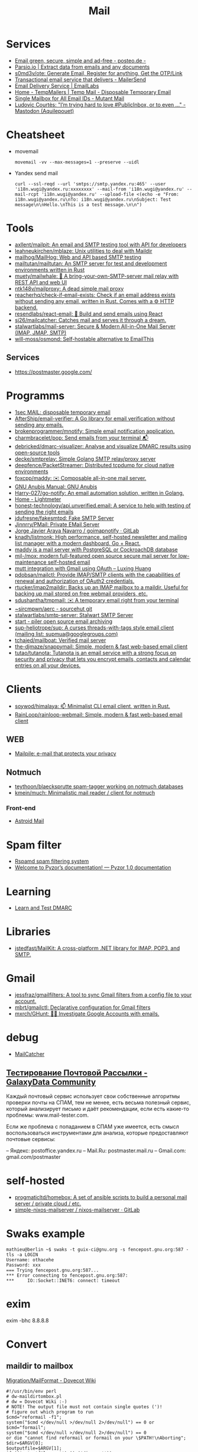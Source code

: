 :PROPERTIES:
:ID:       99e3f313-1b9d-42e2-be41-0bab0f698329
:END:

#+title: Mail

* Services
- [[https://posteo.de/en][Email green, secure, simple and ad-free - posteo.de -]]
- [[https://parsio.io/][Parsio.io | Extract data from emails and any documents]]
- [[https://github.com/s0md3v/ote][s0md3v/ote: Generate Email, Register for anything, Get the OTP/Link]]
- [[https://www.mailersend.com/][Transactional email service that delivers - MailerSend]]
- [[https://emaillabs.io/en][Email Delivery Service | EmailLabs]]
- [[https://tempmailers.com/][Home - TempMailers | Temp Mail - Disposable Temporary Email]]
- [[https://www.mutantmail.com/][Single Mailbox for All Email IDs - Mutant Mail]]
- [[https://toot.aquilenet.fr/@civodul/108415563152256289][Ludovic Courtès: "I’m trying hard to love #PublicInbox, or to even …" - Mastodon (Aquilepouet)]]

* Cheatsheet
- movemail
  : movemail -vv --max-messages=1 --preserve --uidl

- Yandex send mail
  : curl --ssl-reqd --url 'smtps://smtp.yandex.ru:465' --user 'i18n.wugi@yandex.ru:xxxxxxxx' --mail-from 'i18n.wugi@yandex.ru' --mail-rcpt 'i18n.wugi@yandex.ru' --upload-file <(echo -e "From: i18n.wugi@yandex.ru\nTo: i18n.wugi@yandex.ru\nSubject: Test message\n\nHello.\nThis is a test message.\n\n")

* Tools
- [[https://github.com/axllent/mailpit][axllent/mailpit: An email and SMTP testing tool with API for developers]]
- [[https://github.com/leahneukirchen/mblaze][leahneukirchen/mblaze: Unix utilities to deal with Maildir]]
- [[https://github.com/mailhog/MailHog][mailhog/MailHog: Web and API based SMTP testing]]
- [[https://github.com/mailtutan/mailtutan][mailtutan/mailtutan: An SMTP server for test and development environments written in Rust]]
- [[https://github.com/muety/mailwhale][muety/mailwhale: 🐳 A bring-your-own-SMTP-server mail relay with REST API and web UI]]
- [[https://github.com/ntk148v/mailproxy][ntk148v/mailproxy: A dead simple mail proxy]]
- [[https://github.com/reacherhq/check-if-email-exists][reacherhq/check-if-email-exists: Check if an email address exists without sending any email, written in Rust. Comes with a ⚙️ HTTP backend.]]
- [[https://github.com/resendlabs/react-email][resendlabs/react-email: 💌 Build and send emails using React]]
- [[https://github.com/sj26/mailcatcher][sj26/mailcatcher: Catches mail and serves it through a dream.]]
- [[https://github.com/stalwartlabs/mail-server][stalwartlabs/mail-server: Secure & Modern All-in-One Mail Server (IMAP, JMAP, SMTP)]]
- [[https://github.com/will-moss/osmond][will-moss/osmond: Self-hostable alternative to EmailThis]]

** Services
- https://postmaster.google.com/

* Programms
- [[https://www.1secmail.com/][1sec MAIL: disposable temporary email]]
- [[https://github.com/AfterShip/email-verifier][AfterShip/email-verifier: A Go library for email verification without sending any emails.]]
- [[https://github.com/brokenprogrammer/mnotify][brokenprogrammer/mnotify: Simple email notification application.]]
- [[https://github.com/charmbracelet/pop][charmbracelet/pop: Send emails from your terminal 📬]]
- [[https://github.com/debricked/dmarc-visualizer][debricked/dmarc-visualizer: Analyse and visualize DMARC results using open-source tools]]
- [[https://github.com/decke/smtprelay][decke/smtprelay: Simple Golang SMTP relay/proxy server]]
- [[https://github.com/deepfence/PacketStreamer][deepfence/PacketStreamer: Distributed tcpdump for cloud native environments]]
- [[https://github.com/foxcpp/maddy][foxcpp/maddy: ✉️ Composable all-in-one mail server.]]
- [[https://www.gnu.org/software/anubis/manual/anubis.html][GNU Anubis Manual: GNU Anubis]]
- [[https://github.com/Harry-027/go-notify][Harry-027/go-notify: An email automation solution, written in Golang.]]
- [[https://lightmeter.io/][Home - Lightmeter]]
- [[https://github.com/honest-technology/api.unverified.email][honest-technology/api.unverified.email: A service to help with testing of sending the right emails]]
- [[https://github.com/jdufresne/fakesmtpd][jdufresne/fakesmtpd: Fake SMTP Server]]
- [[https://github.com/Jinnrry/PMail][Jinnrry/PMail: Private EMail Server]]
- [[https://gitlab.com/shackra/goimapnotify][Jorge Javier Araya Navarro / goimapnotify · GitLab]]
- [[https://github.com/knadh/listmonk][knadh/listmonk: High performance, self-hosted newsletter and mailing list manager with a modern dashboard. Go + React.]]
- [[https://maddy.email/][maddy is a mail server with PostgreSQL or CockroachDB database]]
- [[https://github.com/mjl-/mox][mjl-/mox: modern full-featured open source secure mail server for low-maintenance self-hosted email]]
- [[https://luxing.im/mutt-integration-with-gmail-using-oauth/][mutt integration with Gmail using OAuth – Luxing Huang]]
- [[https://github.com/pdobsan/mailctl][pdobsan/mailctl: Provide IMAP/SMTP clients with the capabilities of renewal and authorization of OAuth2 credentials.]]
- [[https://github.com/rtucker/imap2maildir][rtucker/imap2maildir: Backs up an IMAP mailbox to a maildir. Useful for backing up mail stored on free webmail providers, etc.]]
- [[https://github.com/sdushantha/tmpmail][sdushantha/tmpmail: ✉️ A temporary email right from your terminal]]
- [[https://git.sr.ht/~sircmpwn/aerc][~sircmpwn/aerc - sourcehut git]]
- [[https://github.com/stalwartlabs/smtp-server][stalwartlabs/smtp-server: Stalwart SMTP Server]]
- [[https://www.mailpiler.org/wiki/start][start - piler open source email archiving]]
- [[https://github.com/sup-heliotrope/sup][sup-heliotrope/sup: A curses threads-with-tags style email client (mailing list: supmua@googlegroups.com)]]
- [[https://github.com/tchajed/mailboat][tchajed/mailboat: Verified mail server]]
- [[https://github.com/the-djmaze/snappymail][the-djmaze/snappymail: Simple, modern & fast web-based email client]]
- [[https://github.com/tutao/tutanota][tutao/tutanota: Tutanota is an email service with a strong focus on security and privacy that lets you encrypt emails, contacts and calendar entries on all your devices.]]

* Clients
- [[https://github.com/soywod/himalaya][soywod/himalaya: 📫 Minimalist CLI email client, written in Rust.]]
- [[https://github.com/RainLoop/rainloop-webmail][RainLoop/rainloop-webmail: Simple, modern & fast web-based email client]]
** WEB
- [[https://www.mailpile.is/][Mailpile: e-mail that protects your privacy]]
** Notmuch
- [[https://github.com/teythoon/blaecksprutte][teythoon/blaecksprutte spam-tagger working on notmuch databases]]
- [[https://github.com/kmein/much][kmein/much: Minimalistic mail reader / client for notmuch]]
*** Front-end
- [[https://astroidmail.github.io/][Astroid Mail]]

* Spam filter
- [[https://www.rspamd.com/][Rspamd spam filtering system]]
- [[https://www.pyzor.org/en/latest/index.html][Welcome to Pyzor’s documentation! — Pyzor 1.0 documentation]]

* Learning
- [[https://www.learndmarc.com/][Learn and Test DMARC]]

* Libraries
- [[https://github.com/jstedfast/MailKit][jstedfast/MailKit: A cross-platform .NET library for IMAP, POP3, and SMTP.]]

* Gmail
- [[https://github.com/jessfraz/gmailfilters][jessfraz/gmailfilters: A tool to sync Gmail filters from a config file to your account.]]
- [[https://github.com/mbrt/gmailctl][mbrt/gmailctl: Declarative configuration for Gmail filters]]
- [[https://github.com/mxrch/GHunt][mxrch/GHunt: 🕵️‍♂️ Investigate Google Accounts with emails.]]

* debug
- [[https://mailcatcher.me/][MailCatcher]]

** [[https://galaxydata.ru/community/testirovanie-pochtovoy-rassylki-742][Тестирование Почтовой Рассылки - GalaxyData Community]]

Каждый почтовый сервис использует свои собственные алгоритмы проверки почты на
СПАМ, тем не менее, есть весьма полезный сервис, который анализирует письмо и
даёт рекомендации, если есть какие-то проблемы: www.mail-tester.com.

Если же проблема с попаданием в СПАМ уже имеется, есть смысл воспользоваться
инструментами для анализа, которые предоставляют почтовые сервисы:

– Яндекс: postoffice.yandex.ru
– Mail.Ru: postmaster.mail.ru
– Gmail.com: gmail.com/postmaster

* self-hosted
- [[https://github.com/progmaticltd/homebox][progmaticltd/homebox: A set of ansible scripts to build a personal mail server / private cloud / etc.]]
- [[https://gitlab.com/simple-nixos-mailserver/nixos-mailserver][simple-nixos-mailserver / nixos-mailserver · GitLab]]

* Swaks example

#+begin_example
mathieu@berlin ~$ swaks -t guix-ci@gnu.org -s fencepost.gnu.org:587 -tls -a LOGIN
Username: othacehe
Password: xxx
=== Trying fencepost.gnu.org:587...
*** Error connecting to fencepost.gnu.org:587:
*** 	IO::Socket::INET6: connect: timeout
#+end_example

* exim

exim -bhc 8.8.8.8

* Convert
** maildir to mailbox
[[https://wiki.dovecot.org/Migration/MailFormat][Migration/MailFormat - Dovecot Wiki]]
#+begin_example
  #!/usr/bin/env perl
  # dw-maildirtombox.pl
  # dw = Dovecot Wiki :-)
  # NOTE! The output file must not contain single quotes (')!
  # figure out which program to run
  $cmd="reformail -f1";
  system("$cmd </dev/null >/dev/null 2>/dev/null") == 0 or $cmd="formail";
  system("$cmd </dev/null >/dev/null 2>/dev/null") == 0
  or die "cannot find reformail or formail on your \$PATH!\nAborting";
  $dir=$ARGV[0];
  $outputfile=$ARGV[1];
  if (($outputfile eq '') || ($dir eq ''))
  { die "Usage: ./archivemail.pl mailbox outputfile\nAborting"; }
  if (!stat("Maildir/$dir/cur") || !stat("Maildir/$dir/new"))
  { die "Maildir/$dir is not a maildir.\nAborting"; }
  @files = (<Maildir/$dir/cur/*>,<Maildir/$dir/new/*>);
  foreach $file (@files) {
    next unless -f $file; # skip non-regular files
    next unless -s $file; # skip empty files
    next unless -r $file; # skip unreadable files
    $file =~ s/'/'"'"'/;  # escape ' (single quote)
    $run = "cat '$file' | $cmd >>'$outputfile'";
    system($run) == 0 or warn "cannot run \"$run\".";
  }
#+end_example

* Search

- [[https://github.com/filiphanes/fts-elastic][filiphanes/fts-elastic: ElasticSearch FTS implementation for the Dovecot mail server]]
- [[https://doc.dovecot.org/configuration_manual/fts/solr/][Solr FTS Engine — Dovecot documentation]]

* Suggestions

  #+begin_example
    Step 3: Further reading
    Email is as vital to doing business today as the telephone. But like any form
    of communication, email can be abused. What one employee thinks is funny,
    others might find annoying or even harassing.

    Communication with our co-workers can feel like walking through a minefield,
    but most of the time, all it takes is common sense. You don’t know how your
    co-workers are feeling when you send a funny email to everyone at the office.

    Here are some tips to consider:

    Be cautious with humour. Humour can easily get lost in translation without the
    right tone or facial expression.
    Add the email address last when you’re composing an email so that you don’t
    accidentally send it to the wrong person.
    Avoid starting an email with “I.” “I” immediately gives the recipient the
    message that you are more important than the person you are communicating
    with.
    Maintain formality. Treat email with the same respect you would if you were
    writing a letter.
    Never say anything in an email that you wouldn’t say in person.
    Nothing is confidential, so write your emails accordingly.
    Avoid putting words in ALL CAPS.
    Email is just one of many forms of communication. It’s faceless and
    emotionless, and some even claim that it will be the start of World War
    III. Make sure you think twice before hitting “send.”

    Key takeaways:
    Before you send an e-mail, consider if the recipient might find it hurtful
    Do not send inappropriate emails from your work email address
    Let’s use our common sense
  #+end_example

* [[https://www.kraxel.org/blog/2021/11/patch-mail-b4-notmuch/][Processing patch mails with b4 and notmuch]]

Nov 22, 2021 • Gerd Hoffmann

This blog post describes my mail setup, with a focus on how I handle patch email. Lets start with a general mail overview. Not going too deep into the details here, the internet has plenty of documentation and configuration tutorials.
Outgoing mail

Most of my machines have a local postfix configured for outgoing mail. My workstation and my laptop forward all mail (over vpn) to the company internal email server. All I need for this to work is a relayhost line in /etc/postfix/main.cf:

relayhost = [smtp.corp.redhat.com]

Most unix utilities (including git send-email) try to send mails using /usr/sbin/sendmail by default. This tool will place the mail in the postfix queue for processing. The name of the binary is a convention dating back to the days where sendmail was the one and only unix mail processing daemon.
Incoming mail

All my mail is synced to local maildir storage. I'm using offlineimap for the job. Plenty of other tools exist, isync is another popular choice.

Local mail storage has the advantage that reading mail is faster, especially in case you have a slow internet link. Local mail storage also allows to easily index and search all your mail with notmuch.
Filtering mail

I'm using server side filtering. The major advantage is that I always have the same view on all my mail. I can use a mail client on my workstation, the web interface or a mobile phone. Doesn't matter, I always see the same folder structure.
Reading mail

All modern email clients should be able to use maildir folders. I'm using neomutt. I also have used thunderbird and evolution in the past. All working fine.

The reason I use neomutt is that it is simply faster than GUI-based mailers, which matters when you have to handle alot of email. It is also easy very to hook up scripts, which is very useful when it comes to patch processing.
Outgoing patches

I'm using git send-email for the simple cases and git-publish for the more complex ones. Where "simple" typically is single changes (not a patch series) where it is unlikely that I have to send another version addressing review comments.

git publish keeps track of the revisions you have sent by storing a git tag in your repo. It also stores the cover letter and the list of people Cc'ed on the patch, so sending out a new revision of a patch series is much easier than with plain git send-email.

git publish also features config profiles. This is helpful for larger projects where different subsystems use different mailing lists (and possibly different development branches too).
Incoming patches

So, here comes the more interesting part: Hooking scripts into neomutt for patch processing. Lets start with the config (~/.muttrc) snippet:

# patch processing
bind	index,pager	p	noop			# default: print
macro	index,pager	pa	"<pipe-entry>~/.mutt/bin/patch-apply.sh<enter>"
macro	index,pager	pl	"<pipe-entry>~/.mutt/bin/patch-lore.sh<enter>"

First I map the 'p' key to noop (instead of print which is the default configuration), which allows to use two-key combinations starting with 'p' for patch processing. Then 'pa' is configured to run my patch-apply.sh script, and 'pl' runs patch-lore.sh.

Lets have a look at the patch-apply.sh script which applies a single patch:

#!/bin/sh

# store patch
file="$(mktemp ${TMPDIR-/tmp}/mutt-patch-apply-XXXXXXXX)"
trap "rm -f $file" EXIT
cat > "$file"

# find project
source ~/.mutt/bin/patch-find-project.sh
if test "$project" = ""; then
        echo "ERROR: can't figure project"
        exit 1
fi

# go!
clear
cd $HOME/projects/$project
branch=$(git rev-parse --abbrev-ref HEAD)

clear
echo "#"
echo "# try applying patch to $project, branch $branch"
echo "#"

if git am --message-id --3way --ignore-whitespace --whitespace=fix "$file"; then
        echo "#"
        echo "# OK"
        echo "#"
else
        echo "# FAILED, cleaning up"
        cp -v .git/rebase-apply/patch patch-apply-failed.diff
        cp -v "$file" patch-apply-failed.mail
        git am --abort
        git reset --hard
fi

The mail is passed to the script on stdin, so the first thing the script does is to store that mail in a temporary file. Next it goes try figure which project the patch is for. The logic for that is in a separate file so other scripts can share it, see below. Finally try to apply the patch using git am. In case of a failure store both decoded patch and complete email before cleaning up and exiting.

Now for patch-find-project.sh. This script snippet tries to figure the project by checking which mailing list the mail was sent to:

#!/bin/sh
if test "$PATCH_PROJECT" != ""; then
        project="$PATCH_PROJECT"
elif grep -q -e "devel@edk2.groups.io" "$file"; then
        project="edk2"
elif grep -q -e "qemu-devel@nongnu.org" "$file"; then
        project="qemu"
# [ ... more checks snipped ... ]
fi
if test "$project" = ""; then
        echo "Can't figure project automatically."
        echo "Use env var PATCH_PROJECT to specify."
fi

The PATCH_PROJECT environment variable can be used to override the autodetect logic if needed.

Last script is patch-lore.sh. That one tries to apply a complete patch series, with the help of the b4 tool. b4 makes patch series management an order of magnitude simpler. It will find the latest revision of a patch series, bring the patches into the correct order, pick up tags (Reviewed-by, Tested-by etc.) from replies, checks signatures and more.

#!/bin/sh

# store patch
file="$(mktemp ${TMPDIR-/tmp}/mutt-patch-queue-XXXXXXXX)"
trap "rm -f $file" EXIT
cat > "$file"

# find project
source ~/.mutt/bin/patch-find-project.sh
if test "$project" = ""; then
	echo "ERROR: can't figure project"
	exit 1
fi

# find msgid
msgid=$(grep -i -e "^message-id:" "$file" | head -n 1 \
	| sed -e 's/.*<//' -e 's/>.*//')

# go!
clear
cd $HOME/projects/$project
branch=$(git rev-parse --abbrev-ref HEAD)

clear
echo "#"
echo "# try queuing patch (series) for $project, branch $branch"
echo "#"
echo "# msgid: $msgid"
echo "#"

# create work dir
WORK="${TMPDIR-/tmp}/${0##*/}-$$"
mkdir "$WORK" || exit 1
trap 'rm -rf $file "$WORK"' EXIT

echo "# fetching from lore ..."
echo "#"
b4 am	--outdir "$WORK" \
	--apply-cover-trailers \
	--sloppy-trailers \
	$msgid || exit 1

count=$(ls $WORK/*.mbx 2>/dev/null | wc -l)
if test "$count" = "0"; then
	echo "#"
	echo "# got nothing, trying notmuch instead ..."
	echo "#"
	echo "# update db ..."
	notmuch new
	echo "# find thread ..."
	notmuch show \
		--format=mbox \
		--entire-thread=true \
		id:$msgid > $WORK/notmuch.thread
	echo "# process mails ..."
	b4 am	--outdir "$WORK" \
		--apply-cover-trailers \
		--sloppy-trailers \
		--use-local-mbox $WORK/notmuch.thread \
		$msgid || exit 1
	count=$(ls $WORK/*.mbx 2>/dev/null | wc -l)
fi

echo "#"
echo "# got $count patches, trying to apply ..."
echo "#"
if git am -m -3 $WORK/*.mbx; then
	echo "#"
	echo "# OK"
	echo "#"
else
	echo "# FAILED, cleaning up"
	git am --abort
	git reset --hard
fi

First part (store mail, find project) of the script is the same as patch-apply.sh. Then the script goes get the message id of the mail passed in and feeds that into b4. b4 will go try to find the email thread on lore.kernel.org. In case this doesn't return results the script will go query notmuch for the email thread instead and feed that into b4 using the --use-local-mbox switch.

Finally it tries to apply the complete patch series prepared by b4 with git am.

So, with all that in place applying a patch series is just two key strokes in neomutt. Well, almost. I still need an terminal on the side which I use to make sure the correct branch is checked out, to run build tests etc.

